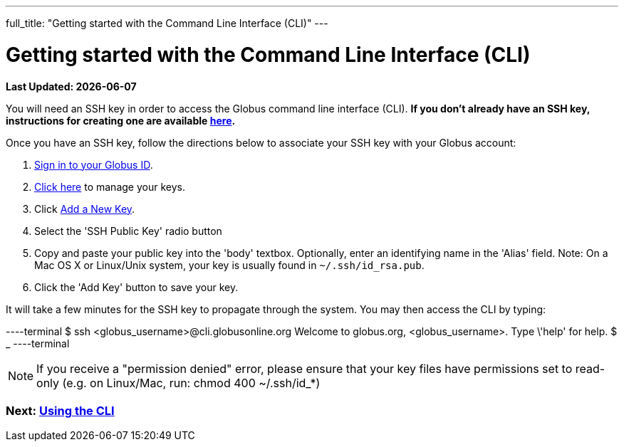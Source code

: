 ---
full_title: "Getting started with the Command Line Interface (CLI)"
---

= Getting started with the Command Line Interface (CLI)

[doc-info]*Last Updated: {docdate}*

You will need an SSH key in order to access the Globus command line interface (CLI). *If you don't already have an SSH key, instructions for creating one are available link:https://docs.globus.org/faq/command-line-interface/#how_do_i_generate_an_ssh_key_to_use_with_the_globus_command_line_interface[here].*

Once you have an SSH key, follow the directions below to associate your SSH key with your Globus account:

. link:https://www.globusid.org/login[Sign in to your Globus ID].
. link:https://www.globusid.org/keys[Click here] to manage your keys.
. Click link:https://www.globusid.org/keys/add[Add a New Key].
. Select the 'SSH Public Key' radio button
. Copy and paste your public key into the 'body' textbox. Optionally, enter an identifying name in the 'Alias' field. Note: On a Mac OS X or Linux/Unix system, your key is usually found in `~/.ssh/id_rsa.pub`.
. Click the 'Add Key' button to save your key.

It will take a few minutes for the SSH key to propagate through the system. You may then access the CLI by typing:

----terminal
$ ssh [input]#<globus_username>#@cli.globusonline.org
[output]#Welcome to globus.org, <globus_username>. Type \'help' for help.#
$ _
----terminal

NOTE: If you receive a "permission denied" error, please ensure that your key files have permissions set to read-only (e.g. on Linux/Mac, run: +chmod 400 ~/.ssh/id_*+)

// For more information about using the CLI, see the guide to link:using-the-cli[Using the CLI] and link:cli-beyond-basics[CLI: Beyond the basics].

=== [text-right next-link]#Next: link:using-the-cli[Using the CLI]#